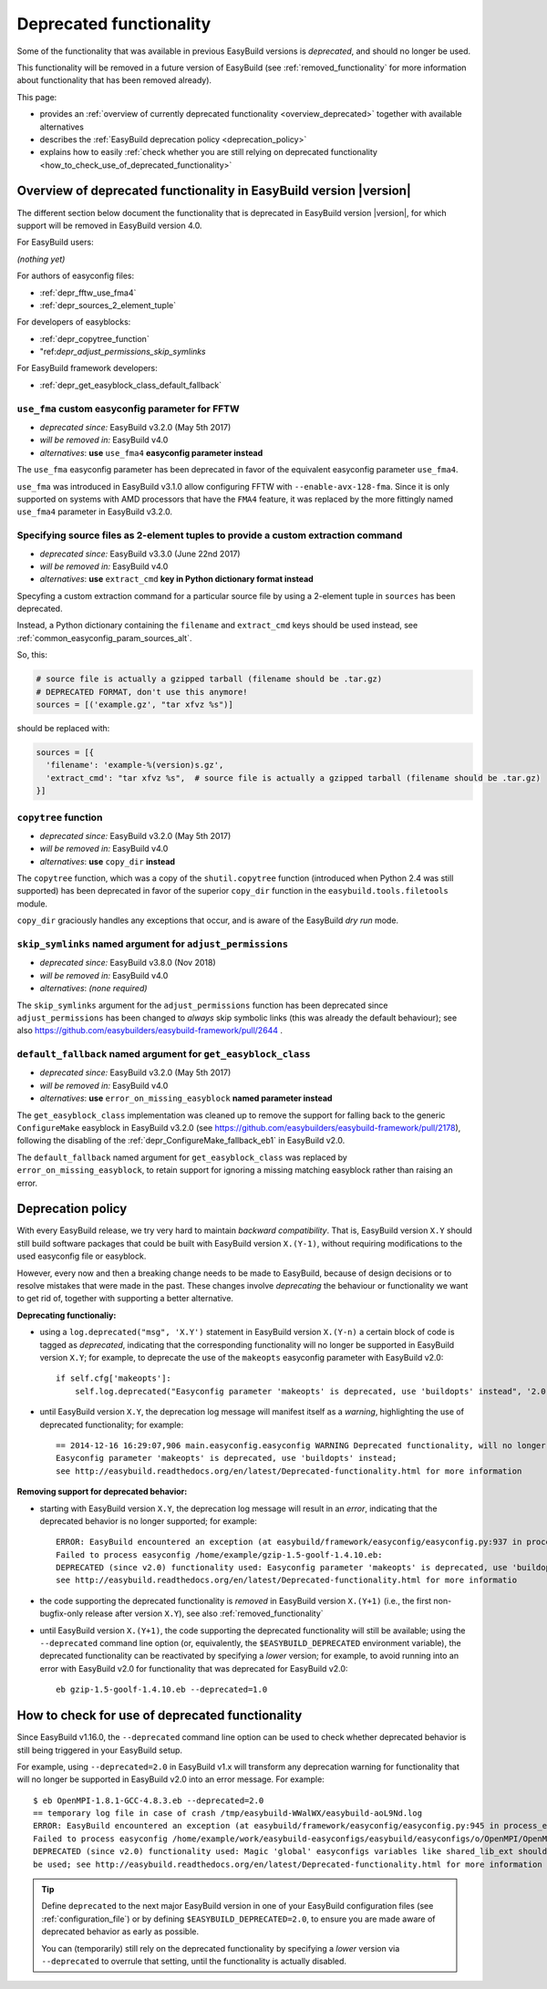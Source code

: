 .. _deprecated:

Deprecated functionality
========================

Some of the functionality that was available in previous EasyBuild versions is *deprecated*, and should no longer be used.

This functionality will be removed in a future version of EasyBuild (see :ref:`removed_functionality`
for more information about functionality that has been removed already).

This page:

* provides an :ref:`overview of currently deprecated functionality <overview_deprecated>` together with
  available alternatives
* describes the :ref:`EasyBuild deprecation policy <deprecation_policy>`
* explains how to easily :ref:`check whether you are still relying on deprecated functionality
  <how_to_check_use_of_deprecated_functionality>`

.. _overview_deprecated:

Overview of deprecated functionality in EasyBuild version |version|
-------------------------------------------------------------------

The different section below document the functionality that is deprecated in EasyBuild version |version|,
for which support will be removed in EasyBuild version 4.0.

For EasyBuild users:

*(nothing yet)*

For authors of easyconfig files:

* :ref:`depr_fftw_use_fma4`
* :ref:`depr_sources_2_element_tuple`

For developers of easyblocks:

* :ref:`depr_copytree_function`
* "ref:`depr_adjust_permissions_skip_symlinks`

For EasyBuild framework developers:

* :ref:`depr_get_easyblock_class_default_fallback`


.. _depr_fftw_use_fma4:

``use_fma`` custom easyconfig parameter for FFTW
~~~~~~~~~~~~~~~~~~~~~~~~~~~~~~~~~~~~~~~~~~~~~~~~

* *deprecated since:* EasyBuild v3.2.0 (May 5th 2017)
* *will be removed in:* EasyBuild v4.0
* *alternatives*: **use** ``use_fma4`` **easyconfig parameter instead**

The ``use_fma`` easyconfig parameter has been deprecated in favor of the equivalent easyconfig parameter ``use_fma4``.

``use_fma`` was introduced in EasyBuild v3.1.0 allow configuring FFTW with ``--enable-avx-128-fma``.
Since it is only supported on systems with AMD processors that have the ``FMA4`` feature, it was replaced by
the more fittingly named ``use_fma4`` parameter in EasyBuild v3.2.0.


.. _depr_sources_2_element_tuple:

Specifying source files as 2-element tuples to provide a custom extraction command
~~~~~~~~~~~~~~~~~~~~~~~~~~~~~~~~~~~~~~~~~~~~~~~~~~~~~~~~~~~~~~~~~~~~~~~~~~~~~~~~~~

* *deprecated since:* EasyBuild v3.3.0 (June 22nd 2017)
* *will be removed in:* EasyBuild v4.0
* *alternatives*: **use** ``extract_cmd`` **key in Python dictionary format instead**

Specyfing a custom extraction command for a particular source file by using a 2-element tuple in ``sources``
has been deprecated.

Instead, a Python dictionary containing the ``filename`` and ``extract_cmd`` keys should be used instead,
see :ref:`common_easyconfig_param_sources_alt`.

So, this:

.. code:: python

    # source file is actually a gzipped tarball (filename should be .tar.gz)
    # DEPRECATED FORMAT, don't use this anymore!
    sources = [('example.gz', "tar xfvz %s")]

should be replaced with:

.. code:: python

  sources = [{
    'filename': 'example-%(version)s.gz',
    'extract_cmd': "tar xfvz %s",  # source file is actually a gzipped tarball (filename should be .tar.gz)
  }]

.. _depr_copytree_function:

``copytree`` function
~~~~~~~~~~~~~~~~~~~~~

* *deprecated since:* EasyBuild v3.2.0 (May 5th 2017)
* *will be removed in:* EasyBuild v4.0
* *alternatives*: **use** ``copy_dir`` **instead**

The ``copytree`` function, which was a copy of the ``shutil.copytree`` function (introduced when Python 2.4 was still
supported) has been deprecated in favor of the superior ``copy_dir`` function in the ``easybuild.tools.filetools`` module.

``copy_dir`` graciously handles any exceptions that occur, and is aware of the EasyBuild *dry run* mode.

.. _depr_adjust_permissions_skip_symlinks:

``skip_symlinks`` named argument for ``adjust_permissions``
~~~~~~~~~~~~~~~~~~~~~~~~~~~~~~~~~~~~~~~~~~~~~~~~~~~~~~~~~~~

* *deprecated since:* EasyBuild v3.8.0 (Nov 2018)
* *will be removed in:* EasyBuild v4.0
* *alternatives*: *(none required)*

The ``skip_symlinks`` argument for the ``adjust_permissions`` function has been deprecated since ``adjust_permissions``
has been changed to *always* skip symbolic links (this was already the default behaviour); see also
https://github.com/easybuilders/easybuild-framework/pull/2644 .


.. _depr_get_easyblock_class_default_fallback:

``default_fallback`` named argument for ``get_easyblock_class``
~~~~~~~~~~~~~~~~~~~~~~~~~~~~~~~~~~~~~~~~~~~~~~~~~~~~~~~~~~~~~~~

* *deprecated since:* EasyBuild v3.2.0 (May 5th 2017)
* *will be removed in:* EasyBuild v4.0
* *alternatives*: **use** ``error_on_missing_easyblock`` **named parameter instead**

The ``get_easyblock_class`` implementation was cleaned up to remove the support for falling back to the
generic ``ConfigureMake`` easyblock in EasyBuild v3.2.0 (see https://github.com/easybuilders/easybuild-framework/pull/2178),
following the disabling of the :ref:`depr_ConfigureMake_fallback_eb1` in EasyBuild v2.0.

The ``default_fallback`` named argument for ``get_easyblock_class`` was replaced by ``error_on_missing_easyblock``,
to retain support for ignoring a missing matching easyblock rather than raising an error.


.. _deprecation_policy:

Deprecation policy
------------------

With every EasyBuild release, we try very hard to maintain *backward compatibility*. That is, EasyBuild version ``X.Y``
should still build software packages that could be built with EasyBuild version ``X.(Y-1)``, without requiring
modifications to the used easyconfig file or easyblock.

However, every now and then a breaking change needs to be made to EasyBuild, because of design decisions or to resolve
mistakes that were made in the past. These changes involve *deprecating* the behaviour or functionality we want to get
rid of, together with supporting a better alternative.

**Deprecating functionaliy:**

* using a ``log.deprecated("msg", 'X.Y')`` statement in EasyBuild version ``X.(Y-n)`` a certain block of code is tagged
  as *deprecated*, indicating that the corresponding functionality will no longer be supported in EasyBuild version
  ``X.Y``; for example, to deprecate the use of the ``makeopts`` easyconfig parameter with EasyBuild v2.0::

    if self.cfg['makeopts']:
        self.log.deprecated("Easyconfig parameter 'makeopts' is deprecated, use 'buildopts' instead", '2.0')

* until EasyBuild version ``X.Y``, the deprecation log message will manifest itself as a *warning*, highlighting the use
  of deprecated functionality; for example::

    == 2014-12-16 16:29:07,906 main.easyconfig.easyconfig WARNING Deprecated functionality, will no longer work in v2.0:
    Easyconfig parameter 'makeopts' is deprecated, use 'buildopts' instead;
    see http://easybuild.readthedocs.org/en/latest/Deprecated-functionality.html for more information

**Removing support for deprecated behavior:**

* starting with EasyBuild version ``X.Y``, the deprecation log message will result in an *error*,
  indicating that the deprecated behavior is no longer supported; for example::

    ERROR: EasyBuild encountered an exception (at easybuild/framework/easyconfig/easyconfig.py:937 in process_easyconfig):
    Failed to process easyconfig /home/example/gzip-1.5-goolf-1.4.10.eb:
    DEPRECATED (since v2.0) functionality used: Easyconfig parameter 'makeopts' is deprecated, use 'buildopts' instead;
    see http://easybuild.readthedocs.org/en/latest/Deprecated-functionality.html for more informatio

* the code supporting the deprecated functionality is *removed* in EasyBuild version ``X.(Y+1)`` (i.e., the first
  non-bugfix-only release after version ``X.Y``), see also :ref:`removed_functionality`

* until EasyBuild version ``X.(Y+1)``, the code supporting the deprecated functionality will still be available; using
  the ``--deprecated`` command line option (or, equivalently, the ``$EASYBUILD_DEPRECATED`` environment variable), the
  deprecated functionality can be reactivated by specifying a *lower* version; for example, to avoid running into an
  error with EasyBuild v2.0 for functionality that was deprecated for EasyBuild v2.0::

    eb gzip-1.5-goolf-1.4.10.eb --deprecated=1.0


.. _how_to_check_use_of_deprecated_functionality:

How to check for use of deprecated functionality
------------------------------------------------

Since EasyBuild v1.16.0, the ``--deprecated`` command line option can be used to check whether deprecated behavior is
still being triggered in your EasyBuild setup.

For example, using ``--deprecated=2.0`` in EasyBuild v1.x will transform any deprecation warning for functionality that
will no longer be supported in EasyBuild v2.0 into an error message. For example::

  $ eb OpenMPI-1.8.1-GCC-4.8.3.eb --deprecated=2.0
  == temporary log file in case of crash /tmp/easybuild-WWalWX/easybuild-aoL9Nd.log
  ERROR: EasyBuild encountered an exception (at easybuild/framework/easyconfig/easyconfig.py:945 in process_easyconfig):
  Failed to process easyconfig /home/example/work/easybuild-easyconfigs/easybuild/easyconfigs/o/OpenMPI/OpenMPI-1.8.1-GCC-4.8.3.eb:
  DEPRECATED (since v2.0) functionality used: Magic 'global' easyconfigs variables like shared_lib_ext should no longer
  be used; see http://easybuild.readthedocs.org/en/latest/Deprecated-functionality.html for more information


.. tip:: Define ``deprecated`` to the next major EasyBuild version in one of your EasyBuild configuration files
         (see :ref:`configuration_file`) or by defining ``$EASYBUILD_DEPRECATED=2.0``, to ensure you are made aware
         of deprecated behavior as early as possible.

         You can (temporarily) still rely on the deprecated functionality by
         specifying a *lower* version via ``--deprecated`` to overrule that setting, until the
         functionality is actually disabled.
